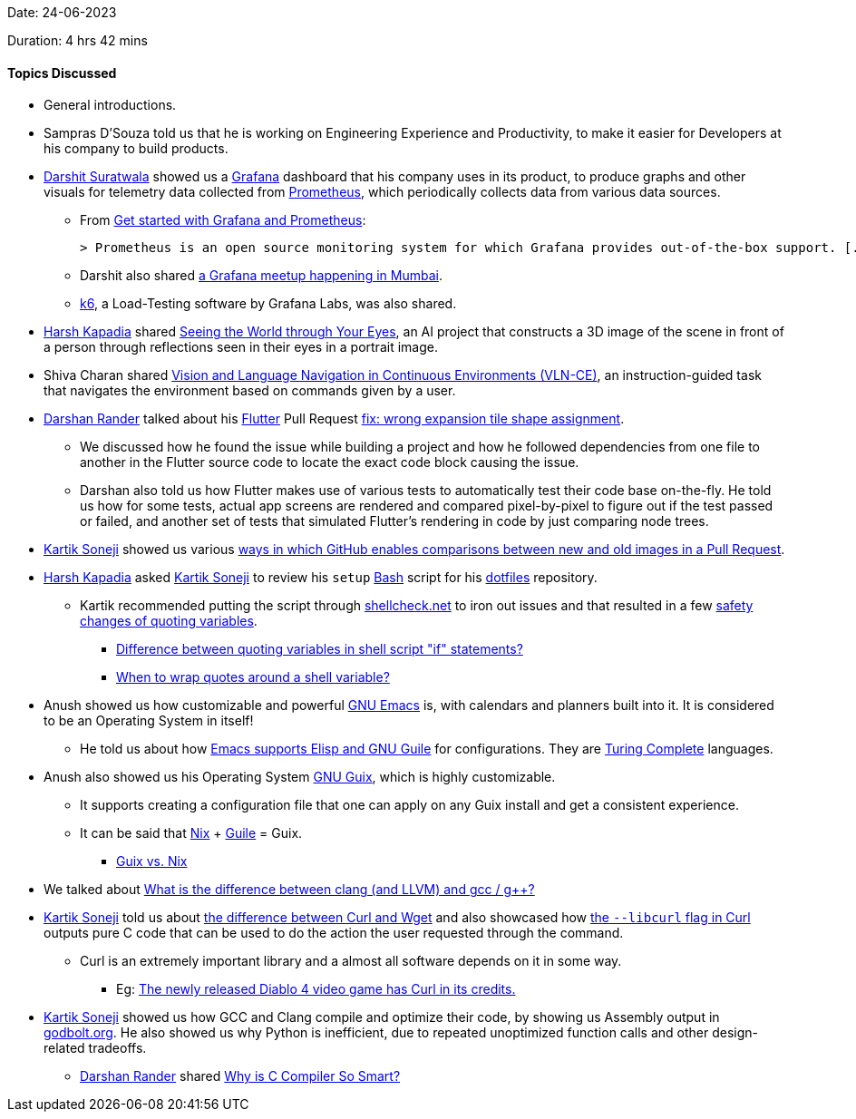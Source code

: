 Date: 24-06-2023

Duration: 4 hrs 42 mins

==== Topics Discussed

* General introductions.
* Sampras D'Souza told us that he is working on Engineering Experience and Productivity, to make it easier for Developers at his company to build products.
* link:https://twitter.com/DSdatsme[Darshit Suratwala^] showed us a link:https://grafana.com/grafana[Grafana^] dashboard that his company uses in its product, to produce graphs and other visuals for telemetry data collected from link:https://grafana.com/docs/grafana/latest/fundamentals/intro-to-prometheus[Prometheus^], which periodically collects data from various data sources.
	** From link:https://grafana.com/docs/grafana/latest/getting-started/get-started-grafana-prometheus[Get started with Grafana and Prometheus^]:

	> Prometheus is an open source monitoring system for which Grafana provides out-of-the-box support. [...] create a series of dashboards in Grafana to display system metrics for a server monitored by Prometheus.

	** Darshit also shared link:https://go2.grafana.com/2023-07-GrafanaXDream11XCNCFMumbaiHappyHour-APAC.html[a Grafana meetup happening in Mumbai^].
	** link:https://k6.io[k6^], a Load-Testing software by Grafana Labs, was also shared.
* link:https://twitter.com/harshgkapadia[Harsh Kapadia^] shared link:https://world-from-eyes.github.io[Seeing the World through Your Eyes^], an AI project that constructs a 3D image of the scene in front of a person through reflections seen in their eyes in a portrait image.
* Shiva Charan shared link:https://jacobkrantz.github.io/vlnce[Vision and Language Navigation in Continuous Environments (VLN-CE)^], an instruction-guided task that navigates the environment based on commands given by a user.
* link:https://twitter.com/SirusTweets[Darshan Rander^] talked about his link:https://flutter.dev[Flutter^] Pull Request link:https://github.com/flutter/flutter/pull/127749[fix: wrong expansion tile shape assignment^].
	** We discussed how he found the issue while building a project and how he followed dependencies from one file to another in the Flutter source code to locate the exact code block causing the issue.
	** Darshan also told us how Flutter makes use of various tests to automatically test their code base on-the-fly. He told us how for some tests, actual app screens are rendered and compared pixel-by-pixel to figure out if the test passed or failed, and another set of tests that simulated Flutter's rendering in code by just comparing node trees.
* link:https://twitter.com/KartikSoneji_[Kartik Soneji^] showed us various link:https://docs.github.com/en/repositories/working-with-files/using-files/working-with-non-code-files[ways in which GitHub enables comparisons between new and old images in a Pull Request^].
* link:https://twitter.com/harshgkapadia[Harsh Kapadia^] asked link:https://twitter.com/KartikSoneji_[Kartik Soneji^] to review his `setup` link:https://www.gnu.org/software/bash[Bash^] script for his link:https://github.com/HarshKapadia2/dotfiles[dotfiles^] repository.
	** Kartik recommended putting the script through link:https://www.shellcheck.net[shellcheck.net^] to iron out issues and that resulted in a few link:https://github.com/HarshKapadia2/dotfiles/commit/486b86ab1dd062a519c6391b902b07aece14b755[safety changes of quoting variables^].
		*** link:https://unix.stackexchange.com/questions/86800/difference-between-quoting-variables-in-shell-script-if-statements[Difference between quoting variables in shell script "if" statements?^]
		*** link:https://stackoverflow.com/questions/10067266/when-to-wrap-quotes-around-a-shell-variable[When to wrap quotes around a shell variable?^]
* Anush showed us how customizable and powerful link:https://www.gnu.org/software/emacs[GNU Emacs^] is, with calendars and planners built into it. It is considered to be an Operating System in itself!
	** He told us about how link:https://stackoverflow.com/questions/1663627/guile-and-emacs[Emacs supports Elisp and GNU Guile^] for configurations. They are link:https://en.wikipedia.org/wiki/Turing_completeness[Turing Complete^] languages.
* Anush also showed us his Operating System link:https://guix.gnu.org[GNU Guix^], which is highly customizable.
	** It supports creating a configuration file that one can apply on any Guix install and get a consistent experience.
	** It can be said that link:https://nixos.org[Nix^] + link:https://www.gnu.org/software/guile[Guile^] = Guix.
		*** link:https://www.reddit.com/r/GUIX/comments/hxcq7d/guix_vs_nix[Guix vs. Nix^]
* We talked about link:https://stackoverflow.com/questions/24836183/what-is-the-difference-between-clang-and-llvm-and-gcc-g[What is the difference between clang (and LLVM) and gcc / g++?^]
* link:https://twitter.com/KartikSoneji_[Kartik Soneji^] told us about link:https://daniel.haxx.se/docs/curl-vs-wget.html[the difference between Curl and Wget^] and also showcased how link:https://curl.se/docs/manpage.html#--libcurl[the `--libcurl` flag in Curl^] outputs pure C code that can be used to do the action the user requested through the command.
	** Curl is an extremely important library and a almost all software depends on it in some way.
		*** Eg: link:https://twitter.com/bagder/status/1666093552051576833[The newly released Diablo 4 video game has Curl in its credits.^]
* link:https://twitter.com/KartikSoneji_[Kartik Soneji^] showed us how GCC and Clang compile and optimize their code, by showing us Assembly output in link:https://godbolt.org[godbolt.org^]. He also showed us why Python is inefficient, due to repeated unoptimized function calls and other design-related tradeoffs.
	** link:https://twitter.com/SirusTweets[Darshan Rander^] shared link:https://www.youtube.com/watch?v=juWM6saNCZk[Why is C Compiler So Smart?^]
